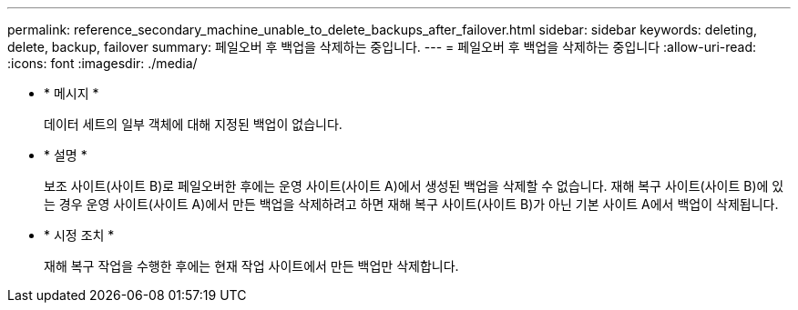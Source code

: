 ---
permalink: reference_secondary_machine_unable_to_delete_backups_after_failover.html 
sidebar: sidebar 
keywords: deleting, delete, backup, failover 
summary: 페일오버 후 백업을 삭제하는 중입니다. 
---
= 페일오버 후 백업을 삭제하는 중입니다
:allow-uri-read: 
:icons: font
:imagesdir: ./media/


* * 메시지 *
+
데이터 세트의 일부 객체에 대해 지정된 백업이 없습니다.

* * 설명 *
+
보조 사이트(사이트 B)로 페일오버한 후에는 운영 사이트(사이트 A)에서 생성된 백업을 삭제할 수 없습니다. 재해 복구 사이트(사이트 B)에 있는 경우 운영 사이트(사이트 A)에서 만든 백업을 삭제하려고 하면 재해 복구 사이트(사이트 B)가 아닌 기본 사이트 A에서 백업이 삭제됩니다.

* * 시정 조치 *
+
재해 복구 작업을 수행한 후에는 현재 작업 사이트에서 만든 백업만 삭제합니다.


